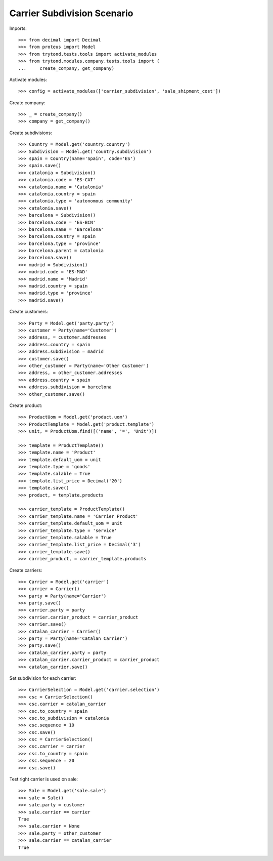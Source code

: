 ============================
Carrier Subdivision Scenario
============================

Imports::

    >>> from decimal import Decimal
    >>> from proteus import Model
    >>> from trytond.tests.tools import activate_modules
    >>> from trytond.modules.company.tests.tools import (
    ...     create_company, get_company)

Activate modules::

    >>> config = activate_modules(['carrier_subdivision', 'sale_shipment_cost'])

Create company::

    >>> _ = create_company()
    >>> company = get_company()

Create subdivisions::

    >>> Country = Model.get('country.country')
    >>> Subdivision = Model.get('country.subdivision')
    >>> spain = Country(name='Spain', code='ES')
    >>> spain.save()
    >>> catalonia = Subdivision()
    >>> catalonia.code = 'ES-CAT'
    >>> catalonia.name = 'Catalonia'
    >>> catalonia.country = spain
    >>> catalonia.type = 'autonomous community'
    >>> catalonia.save()
    >>> barcelona = Subdivision()
    >>> barcelona.code = 'ES-BCN'
    >>> barcelona.name = 'Barcelona'
    >>> barcelona.country = spain
    >>> barcelona.type = 'province'
    >>> barcelona.parent = catalonia
    >>> barcelona.save()
    >>> madrid = Subdivision()
    >>> madrid.code = 'ES-MAD'
    >>> madrid.name = 'Madrid'
    >>> madrid.country = spain
    >>> madrid.type = 'province'
    >>> madrid.save()

Create customers::

    >>> Party = Model.get('party.party')
    >>> customer = Party(name='Customer')
    >>> address, = customer.addresses
    >>> address.country = spain
    >>> address.subdivision = madrid
    >>> customer.save()
    >>> other_customer = Party(name='Other Customer')
    >>> address, = other_customer.addresses
    >>> address.country = spain
    >>> address.subdivision = barcelona
    >>> other_customer.save()

Create product::

    >>> ProductUom = Model.get('product.uom')
    >>> ProductTemplate = Model.get('product.template')
    >>> unit, = ProductUom.find([('name', '=', 'Unit')])

    >>> template = ProductTemplate()
    >>> template.name = 'Product'
    >>> template.default_uom = unit
    >>> template.type = 'goods'
    >>> template.salable = True
    >>> template.list_price = Decimal('20')
    >>> template.save()
    >>> product, = template.products

    >>> carrier_template = ProductTemplate()
    >>> carrier_template.name = 'Carrier Product'
    >>> carrier_template.default_uom = unit
    >>> carrier_template.type = 'service'
    >>> carrier_template.salable = True
    >>> carrier_template.list_price = Decimal('3')
    >>> carrier_template.save()
    >>> carrier_product, = carrier_template.products

Create carriers::

    >>> Carrier = Model.get('carrier')
    >>> carrier = Carrier()
    >>> party = Party(name='Carrier')
    >>> party.save()
    >>> carrier.party = party
    >>> carrier.carrier_product = carrier_product
    >>> carrier.save()
    >>> catalan_carrier = Carrier()
    >>> party = Party(name='Catalan Carrier')
    >>> party.save()
    >>> catalan_carrier.party = party
    >>> catalan_carrier.carrier_product = carrier_product
    >>> catalan_carrier.save()

Set subdivision for each carrier::

    >>> CarrierSelection = Model.get('carrier.selection')
    >>> csc = CarrierSelection()
    >>> csc.carrier = catalan_carrier
    >>> csc.to_country = spain
    >>> csc.to_subdivision = catalonia
    >>> csc.sequence = 10
    >>> csc.save()
    >>> csc = CarrierSelection()
    >>> csc.carrier = carrier
    >>> csc.to_country = spain
    >>> csc.sequence = 20
    >>> csc.save()

Test right carrier is used on sale::

    >>> Sale = Model.get('sale.sale')
    >>> sale = Sale()
    >>> sale.party = customer
    >>> sale.carrier == carrier
    True
    >>> sale.carrier = None
    >>> sale.party = other_customer
    >>> sale.carrier == catalan_carrier
    True
